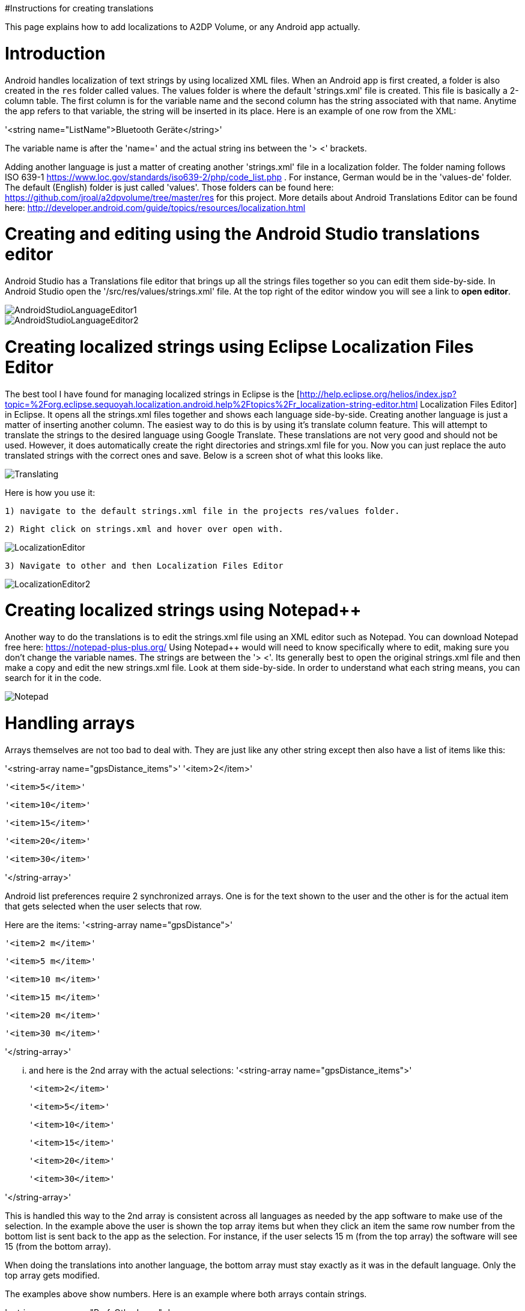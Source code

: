 #Instructions for creating translations

This page explains how to add localizations to A2DP Volume, or any Android app actually.

= Introduction 

Android handles localization of text strings by using localized XML files.  When an Android app is first created, a folder is also created in the `res` folder called values.  The values folder is where the default 'strings.xml' file is created.  This file is basically a 2-column table.  The first column is for the variable name and the second column has the string associated with that name.  Anytime the app refers to that variable, the string will be inserted in its place.  Here is an example of one row from the XML:

'<string name="ListName">Bluetooth Geräte</string>'

The variable name is after the 'name=' and the actual string ins between the '> <' brackets.

Adding another language is just a matter of creating another 'strings.xml' file in a localization folder.  The folder naming follows ISO 639-1 https://www.loc.gov/standards/iso639-2/php/code_list.php .  For instance, German would be in the 'values-de' folder.  The default (English) folder is just called 'values'.  Those folders can be found here: https://github.com/jroal/a2dpvolume/tree/master/res for this project.  More details about Android Translations Editor can be found here:
http://developer.android.com/guide/topics/resources/localization.html

= Creating and editing using the Android Studio translations editor

Android Studio has a Translations file editor that brings up all the strings files together so you can edit them side-by-side.  In Android Studio open the '/src/res/values/strings.xml' file.  At the top right of the editor window you will see a link to *open editor*.

image::http://jimroal.com/A2DPScreens/AndroidStudioLanguageEditor1.png[]

image::http://jimroal.com/A2DPScreens/AndroidStudioLanguageEditor2.png[]

= Creating localized strings using Eclipse Localization Files Editor 

The best tool I have found for managing localized strings in Eclipse is the [http://help.eclipse.org/helios/index.jsp?topic=%2Forg.eclipse.sequoyah.localization.android.help%2Ftopics%2Fr_localization-string-editor.html Localization Files Editor] in Eclipse.  It opens all the strings.xml files together and shows each language side-by-side.  Creating another language is just a matter of inserting another column.  The easiest way to do this is by using it's translate column feature.  This will attempt to translate the strings to the desired language using Google Translate.  These translations are not very good and should not be used.  However, it does automatically create the right directories and strings.xml file for you.  Now you can just replace the auto translated strings with the correct ones and save.  Below is a screen shot of what this looks like.

image::http://jimroal.com/A2DPScreens/Translating.png[]

Here is how you use it:

 1) navigate to the default strings.xml file in the projects res/values folder.

 2) Right click on strings.xml and hover over open with.

image::http://jimroal.com/A2DPScreens/LocalizationEditor.png[]

 3) Navigate to other and then Localization Files Editor

image::http://jimroal.com/A2DPScreens/LocalizationEditor2.png[]

= Creating localized strings using Notepad++ 
Another way to do the translations is to edit the strings.xml file using an XML editor such as Notepad++.  You can download Notepad++ free here: https://notepad-plus-plus.org/
Using Notepad++ would will need to know specifically where to edit, making sure you don't change the variable names. The strings are between the '> <'. Its generally best to open the original strings.xml file and then make a copy and edit the new strings.xml file.  Look at them side-by-side.  In order to understand what each string means, you can search for it in the code.

image::http://jimroal.com/A2DPScreens/Notepad.png[]

= Handling arrays 
Arrays themselves are not too bad to deal with.  They are just like any other string except then also have a list of items like this:

'<string-array name="gpsDistance_items">'
        '<item>2</item>'

        '<item>5</item>'

        '<item>10</item>'

        '<item>15</item>'

        '<item>20</item>'

       '<item>30</item>'

'</string-array>'

Android list preferences require 2 synchronized arrays.  One is for the text shown to the user and the other is for the actual item that gets selected when the user selects that row.  

Here are the items:
'<string-array name="gpsDistance">'

  '<item>2 m</item>'

  '<item>5 m</item>'

  '<item>10 m</item>'

  '<item>15 m</item>'

  '<item>20 m</item>'

  '<item>30 m</item>'

'</string-array>'

... and here is the 2nd array with the actual selections:
'<string-array name="gpsDistance_items">'

  '<item>2</item>'

  '<item>5</item>'

  '<item>10</item>'

  '<item>15</item>'

  '<item>20</item>'

  '<item>30</item>'

'</string-array>'

This is handled this way to the 2nd array is consistent across all languages as needed by the app software to make use of the selection.  In the example above the user is shown the top array items but when they click an item the same row number from the bottom list is sent back to the app as the selection.  For instance, if the user selects 15 m (from the top array) the software will see 15 (from the bottom array).

When doing the translations into another language, the bottom array must stay exactly as it was in the default language.  Only the top array gets modified.  

The examples above show numbers.  Here is an example where both arrays contain strings.  

'<string-array name="PrefsOtherIcons">'

  '<item>Auto</item>'

  '<item>Kopfhörer</item>'

'</string-array>'


'<string-array name="PrefsOtherIcons_items">'

  '<item>Car</item>'

  '<item>Headset</item>'

'</string-array>'

This is from the German strings.xml file.  Notice that the top array has German strings but the bottom array has English.  The user would see only the top strings in the list but the software expects only default (English in this case) strings for performing operations.  When the user selects 'Auto', 'Car' is sent to the app to be interpreted.  This way the app always uses only the default language so no special coding is needed.  

The hard part about arrays used for list items is there is no convention for what names are used for the 2 arrays.  In A2DP Volume I have used the convention of name1 for the localized list of items and name1_items for the selection items for the app (as you can see above).  When translating arrays for A2DP Volume, never edit the xxx_items arrays.  

= Integrating translations into the app 
This can be done several ways.  You can simply email me the strings.xml that you translated and I will insert it into the proper directory.  

The other method would be to push the charges back to the GitHub server.  I will need to make you a developer to do that.  Let me know if this is your desired path.

Start the first time by creating a local clone.  Instruction for that are on the A2DP Volume website in the source tab.  You will now have all the project files and the .hg repository locally.  Add only the files and folders you are planning to own using Mercurial add function.  Now when you push, only those files will go back to the repository on the server.

If you push using Git, you will need to follow these steps:

 . Pull the latest changes using Git
 . Update your project using the update function in Git
 . Open the project in and make your changes
 . Save your changes
 . Commit changes using Git
 . Push your changes back to the server using Git.

Alternatively you can:

 . Download the latest strings.xml file.
 . Change all the strings to the language of choice.
 . Attach the new strings.xml file to the issue to complete the translations.

= Can you help with translations? 
If you would like to add a language to this app please post an issue in the issues list.  We work the issues in that list to create a release.  This can go very quickly by:
 # Download the latest strings.xml file.
 # Change all the strings to the language of choice.
 # Attach the new strings.xml file to the issue to complete the translations.



= Motodev 
It was a free download from Motorola but they no longer support it.  After Google acquired Motorola they retired Motodev but luckily for us they open sourced it: https://android.googlesource.com/platform/tools/motodev/ .  Specifically, here is the localization files editor tool: https://android.googlesource.com/platform/tools/motodev/+/jb-mr2-release/src/plugins/android/src/com/motorola/studio/android/command/OpenStringEditor.java 